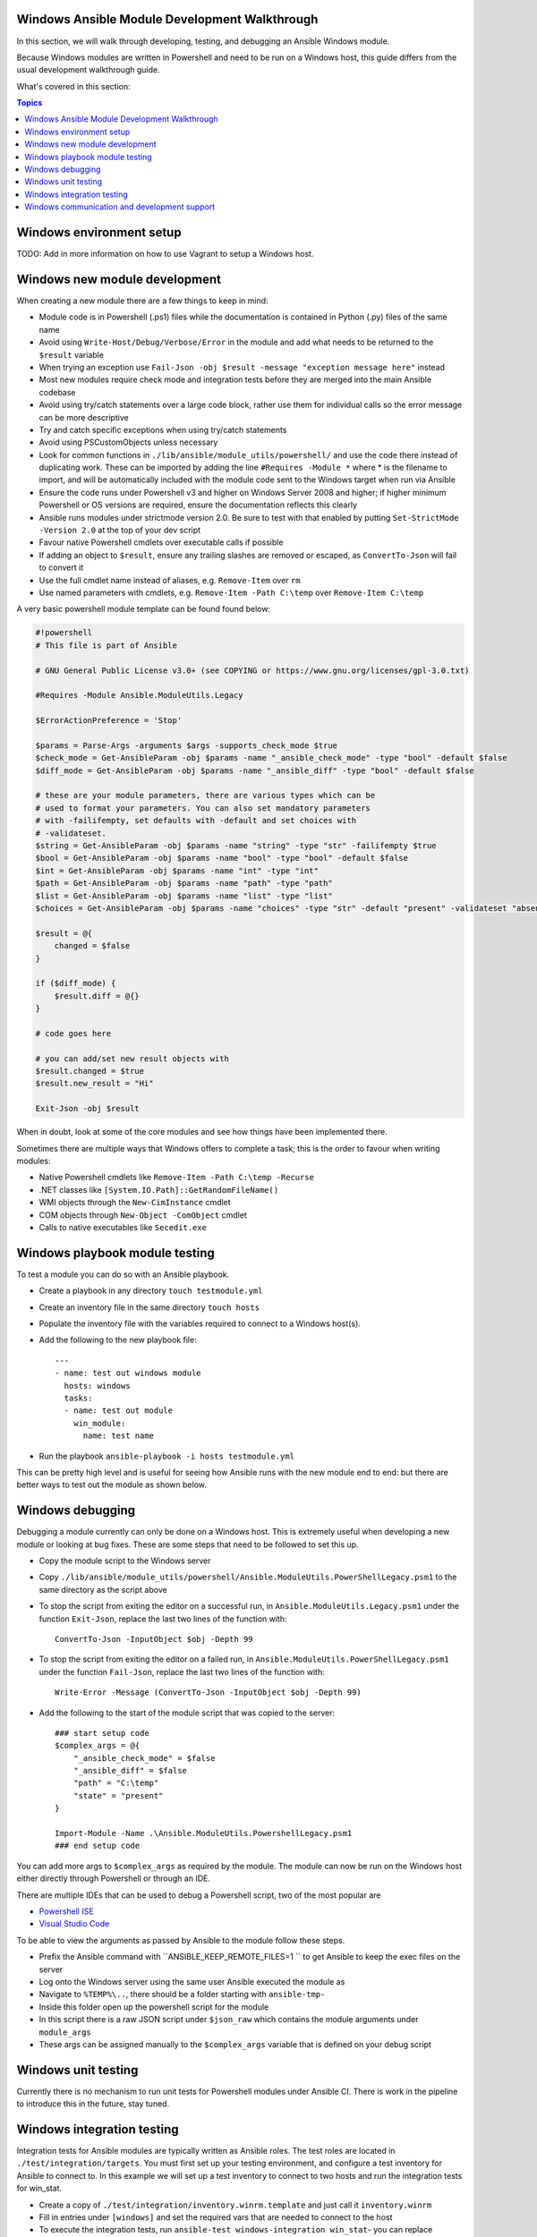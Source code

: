Windows Ansible Module Development Walkthrough
==============================================

In this section, we will walk through developing, testing, and debugging an
Ansible Windows module.

Because Windows modules are written in Powershell and need to be run on a
Windows host, this guide differs from the usual development walkthrough guide.

What's covered in this section:

.. contents:: Topics


Windows environment setup
=========================

TODO: Add in more information on how to use Vagrant to setup a Windows host.


Windows new module development
==============================

When creating a new module there are a few things to keep in mind:

- Module code is in Powershell (.ps1) files while the documentation is contained in Python (.py) files of the same name
- Avoid using ``Write-Host/Debug/Verbose/Error`` in the module and add what needs to be returned to the ``$result`` variable
- When trying an exception use ``Fail-Json -obj $result -message "exception message here"`` instead
- Most new modules require check mode and integration tests before they are merged into the main Ansible codebase
- Avoid using try/catch statements over a large code block, rather use them for individual calls so the error message can be more descriptive
- Try and catch specific exceptions when using try/catch statements
- Avoid using PSCustomObjects unless necessary
- Look for common functions in ``./lib/ansible/module_utils/powershell/`` and use the code there instead of duplicating work. These can be imported by adding the line ``#Requires -Module *`` where * is the filename to import, and will be automatically included with the module code sent to the Windows target when run via Ansible
- Ensure the code runs under Powershell v3 and higher on Windows Server 2008 and higher; if higher minimum Powershell or OS versions are required, ensure the documentation reflects this clearly
- Ansible runs modules under strictmode version 2.0. Be sure to test with that enabled by putting ``Set-StrictMode -Version 2.0`` at the top of your dev script
- Favour native Powershell cmdlets over executable calls if possible
- If adding an object to ``$result``, ensure any trailing slashes are removed or escaped, as ``ConvertTo-Json`` will fail to convert it
- Use the full cmdlet name instead of aliases, e.g. ``Remove-Item`` over ``rm``
- Use named parameters with cmdlets, e.g. ``Remove-Item -Path C:\temp`` over ``Remove-Item C:\temp``

A very basic powershell module template can be found found below:

.. code-block:: powershell

    #!powershell
    # This file is part of Ansible

    # GNU General Public License v3.0+ (see COPYING or https://www.gnu.org/licenses/gpl-3.0.txt)

    #Requires -Module Ansible.ModuleUtils.Legacy

    $ErrorActionPreference = 'Stop'

    $params = Parse-Args -arguments $args -supports_check_mode $true
    $check_mode = Get-AnsibleParam -obj $params -name "_ansible_check_mode" -type "bool" -default $false
    $diff_mode = Get-AnsibleParam -obj $params -name "_ansible_diff" -type "bool" -default $false

    # these are your module parameters, there are various types which can be
    # used to format your parameters. You can also set mandatory parameters
    # with -failifempty, set defaults with -default and set choices with
    # -validateset.
    $string = Get-AnsibleParam -obj $params -name "string" -type "str" -failifempty $true
    $bool = Get-AnsibleParam -obj $params -name "bool" -type "bool" -default $false
    $int = Get-AnsibleParam -obj $params -name "int" -type "int"
    $path = Get-AnsibleParam -obj $params -name "path" -type "path"
    $list = Get-AnsibleParam -obj $params -name "list" -type "list"
    $choices = Get-AnsibleParam -obj $params -name "choices" -type "str" -default "present" -validateset "absent","present"

    $result = @{
        changed = $false
    }

    if ($diff_mode) {
        $result.diff = @{}
    }

    # code goes here

    # you can add/set new result objects with
    $result.changed = $true
    $result.new_result = "Hi"

    Exit-Json -obj $result


When in doubt, look at some of the core modules and see how things have been
implemented there.

Sometimes there are multiple ways that Windows offers to complete a task; this
is the order to favour when writing modules:

- Native Powershell cmdlets like ``Remove-Item -Path C:\temp -Recurse``
- .NET classes like ``[System.IO.Path]::GetRandomFileName()``
- WMI objects through the ``New-CimInstance`` cmdlet
- COM objects through ``New-Object -ComObject`` cmdlet
- Calls to native executables like ``Secedit.exe``


Windows playbook module testing
===============================

To test a module you can do so with an Ansible playbook.

- Create a playbook in any directory ``touch testmodule.yml``
- Create an inventory file in the same directory ``touch hosts``
- Populate the inventory file with the variables required to connect to a Windows host(s).
- Add the following to the new playbook file::

    ---
    - name: test out windows module
      hosts: windows
      tasks:
      - name: test out module
        win_module:
          name: test name

- Run the playbook ``ansible-playbook -i hosts testmodule.yml``

This can be pretty high level and is useful for seeing how Ansible runs with
the new module end to end: but there are better ways to test out the module as
shown below.


Windows debugging
=================

Debugging a module currently can only be done on a Windows host. This is
extremely useful when developing a new module or looking at bug fixes. These
are some steps that need to be followed to set this up.

- Copy the module script to the Windows server
- Copy ``./lib/ansible/module_utils/powershell/Ansible.ModuleUtils.PowerShellLegacy.psm1`` to the same directory as the script above
- To stop the script from exiting the editor on a successful run, in ``Ansible.ModuleUtils.Legacy.psm1`` under the function ``Exit-Json``, replace the last two lines of the function with::

    ConvertTo-Json -InputObject $obj -Depth 99

- To stop the script from exiting the editor on a failed run, in ``Ansible.ModuleUtils.PowerShellLegacy.psm1`` under the function ``Fail-Json``, replace the last two lines of the function with::

    Write-Error -Message (ConvertTo-Json -InputObject $obj -Depth 99)

- Add the following to the start of the module script that was copied to the server::

    ### start setup code
    $complex_args = @{
        "_ansible_check_mode" = $false
        "_ansible_diff" = $false
        "path" = "C:\temp"
        "state" = "present"
    }

    Import-Module -Name .\Ansible.ModuleUtils.PowershellLegacy.psm1
    ### end setup code

You can add more args to ``$complex_args`` as required by the module. The
module can now be run on the Windows host either directly through Powershell
or through an IDE.

There are multiple IDEs that can be used to debug a Powershell script, two of
the most popular are

- `Powershell ISE`_
- `Visual Studio Code`_

.. _Powershell ISE: https://msdn.microsoft.com/en-us/powershell/scripting/core-powershell/ise/how-to-debug-scripts-in-windows-powershell-ise
.. _Visual Studio Code: https://blogs.technet.microsoft.com/heyscriptingguy/2017/02/06/debugging-powershell-script-in-visual-studio-code-part-1/

To be able to view the arguments as passed by Ansible to the module follow
these steps.

- Prefix the Ansible command with ``ANSIBLE_KEEP_REMOTE_FILES=1 `` to get Ansible to keep the exec files on the server
- Log onto the Windows server using the same user Ansible executed the module as
- Navigate to ``%TEMP%\..``, there should be a folder starting with ``ansible-tmp-``
- Inside this folder open up the powershell script for the module
- In this script there is a raw JSON script under ``$json_raw`` which contains the module arguments under ``module_args``
- These args can be assigned manually to the ``$complex_args`` variable that is defined on your debug script


Windows unit testing
====================

Currently there is no mechanism to run unit tests for Powershell modules under Ansible CI.
There is work in the pipeline to introduce this in the future, stay tuned.


Windows integration testing
===========================

Integration tests for Ansible modules are typically written as Ansible roles. The test
roles are located in ``./test/integration/targets``. You must first set up your testing
environment, and configure a test inventory for Ansible to connect to. In this example we
will set up a test inventory to connect to two hosts and run the integration
tests for win_stat.

- Create a copy of ``./test/integration/inventory.winrm.template`` and just call it ``inventory.winrm``
- Fill in entries under ``[windows]`` and set the required vars that are needed to connect to the host
- To execute the integration tests, run ``ansible-test windows-integration win_stat``- you can replace ``win_stat`` with the role you wish to test

This will execute all the tests currently defined for that role. You can set
the verbosity level using the ``-v`` argument just as you would with
ansible-playbook.

When developing tests for a new module, it is recommended to test a scenario in
check mode and 2 times not in check mode. This ensures that check mode
does not make any changes but reports a change, as well as that the 2nd run is
idempotent and does not report changes. Following is an example of one way that this can be done:

.. code-block:: yaml

    - name: remove a file (check mode)
      win_file:
        path: C:\temp
        state: absent
      register: remove_file_check
      check_mode: yes
    
    - name: get result of remove a file (check mode)
      win_command: powershell.exe "if (Test-Path -Path 'C:\temp') { 'true' } else { 'false' }"
      register: remove_file_actual_check
    
    - name: assert remove a file (check mode)
      assert:
        that:
        - remove_file_check|changed
        - remove_file_actual_check.stdout == 'true\r\n'

    - name: remove a file
      win_file:
        path: C:\temp
        state: absent
      register: remove_file
    
    - name: get result of remove a file
      win_command: powershell.exe "if (Test-Path -Path 'C:\temp') { 'true' } else { 'false' }"
      register: remove_file_actual
    
    - name: assert remove a file
      assert:
        that:
        - remove_file|changed
        - remove_file_actual.stdout == 'false\r\n'

    - name: remove a file (idempotent)
      win_file:
        path: C:\temp
        state: absent
      register: remove_file_again
    
    - name: assert remove a file (idempotent)
      assert:
        that:
        - not remove_file_again|changed


Windows communication and development support
=============================================

Join the IRC channel ``#ansible-devel`` or ``#ansible-windows`` on freenode for
discussions surrounding Ansible development for Windows.

For questions and discussions pertaining to using the Ansible product,
use the ``#ansible`` channel.
